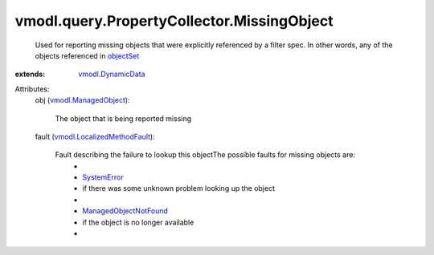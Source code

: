 .. _objectSet: ../../../vmodl/query/PropertyCollector/FilterSpec.rst#objectSet

.. _SystemError: ../../../vmodl/fault/SystemError.rst

.. _vmodl.DynamicData: ../../../vmodl/DynamicData.rst

.. _vmodl.ManagedObject: ../../../vim.ExtensibleManagedObject.rst

.. _ManagedObjectNotFound: ../../../vmodl/fault/ManagedObjectNotFound.rst

.. _vmodl.LocalizedMethodFault: ../../../vmodl/LocalizedMethodFault.rst


vmodl.query.PropertyCollector.MissingObject
===========================================
  Used for reporting missing objects that were explicitly referenced by a filter spec. In other words, any of the objects referenced in `objectSet`_ 
:extends: vmodl.DynamicData_

Attributes:
    obj (`vmodl.ManagedObject`_):

       The object that is being reported missing
    fault (`vmodl.LocalizedMethodFault`_):

       Fault describing the failure to lookup this objectThe possible faults for missing objects are:
        * 
        * `SystemError`_
        * if there was some unknown problem looking up the object
        * 
        * `ManagedObjectNotFound`_
        * if the object is no longer available
        * 

